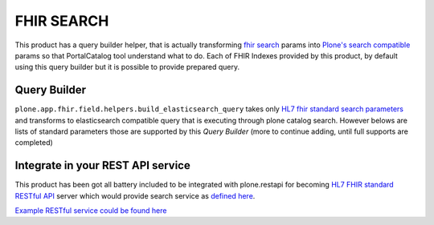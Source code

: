 FHIR SEARCH
===========

This product has a query builder helper, that is actually transforming `fhir search`_ params into `Plone's search compatible <https://docs.plone.org/develop/plone/searching_and_indexing/query.html>`_ params so that PortalCatalog tool understand what to do. Each of FHIR Indexes provided by this product, by default using this query builder but it is possible to provide prepared query.


Query Builder
-------------

``plone.app.fhir.field.helpers.build_elasticsearch_query`` takes only `HL7 fhir standard search parameters <https://www.hl7.org/fhir/searchparameter-registry.html>`_ and transforms to elasticsearch compatible query that is executing through plone catalog search. However belows are lists of standard parameters those are supported by this `Query Builder` (more to continue adding, until full supports are completed)


Integrate in your REST API service
----------------------------------

This product has been got all battery included to be integrated with plone.restapi for becoming `HL7 FHIR standard RESTful API <https://www.hl7.org/fhir/http.html#search>`_  server which would provide search service as `defined here <https://www.hl7.org/fhir/search.html>`_.

`Example RESTful service could be found here <tests/fhir_rest_service/get.py>`_


+------------------+------------------------------+---------------------------------+
| Parameter Name   | Example                      | Remarks                         |
+==================+==============================+=================================+
| `_id`            |                              | Yes                             |
+------------------+------------------------------+---------------------------------+
| `_lastUpdated`   |                              | Yes                             |
+------------------+------------------------------+---------------------------------+
| `_profile`       |                              | Yes                             |
+------------------+------------------------------+---------------------------------+
| `birthdate`      |                              | Yes                             |
+------------------+------------------------------+---------------------------------+
| `gender`         |                              | Yes                             |
+------------------+------------------------------+---------------------------------+
| `patient`        |                              | Yes                             |
+------------------+------------------------------+---------------------------------+
| `status`         |                              | Yes                             |
+------------------+------------------------------+---------------------------------+
| `owner`          |                              | Yes                             |
+------------------+------------------------------+---------------------------------+
| `subject`        |                              | Yes                             |
+------------------+------------------------------+---------------------------------+
| `effective`      |                              | Yes                             |
+------------------+------------------------------+---------------------------------+
| `url`            |                              | Yes                             |
+------------------+------------------------------+---------------------------------+
| `version`        |                              | Yes                             |
+------------------+------------------------------+---------------------------------+
| `authored`       |                              | Yes                             |
+------------------+------------------------------+---------------------------------+
| `identifier`     |                              | Yes                             |
+------------------+------------------------------+---------------------------------+
| `based-on`       |                              | Yes                             |
+------------------+------------------------------+---------------------------------+
| `part-of`        |                              | Yes                             |
+------------------+------------------------------+---------------------------------+
| `price-override` |                              | Yes                             |
+------------------+------------------------------+---------------------------------+
| `quantity`       |                              | Yes                             |
+------------------+------------------------------+---------------------------------+
| `factor-override`|                              | Yes                             |
+------------------+------------------------------+---------------------------------+
| `length`         |                              | Yes                             |
+------------------+------------------------------+---------------------------------+
| `code`           |                              | Yes                             |
+------------------+------------------------------+---------------------------------+
| `medication`     |                              | Yes                             |
+------------------+------------------------------+---------------------------------+
| `address`        |                              | Yes                             |
+------------------+------------------------------+---------------------------------+
| `address-city`   |                              | Yes                             |
+------------------+------------------------------+---------------------------------+
| `address-country`|                              | Yes                             |
+------------------+------------------------------+---------------------------------+
| `address-postalcode` |                          | Yes                             |
+------------------+------------------------------+---------------------------------+
| `address-state`  |                              | Yes                             |
+------------------+------------------------------+---------------------------------+
| `address-use`    |                              | Yes                             |
+------------------+------------------------------+---------------------------------+
| `telecom`        |                              | Yes                             |
+------------------+------------------------------+---------------------------------+
| `email`          |                              | Yes                             |
+------------------+------------------------------+---------------------------------+
| `phone`          |                              | Yes                             |
+------------------+------------------------------+---------------------------------+
| `name`          |                              | Yes                             |
+------------------+------------------------------+---------------------------------+
| `family`          |                              | Yes                             |
+------------------+------------------------------+---------------------------------+
| `given`          |                              | Yes                             |
+------------------+------------------------------+---------------------------------+











.. _`fhir search`: https://www.hl7.org/fhir/search.html
